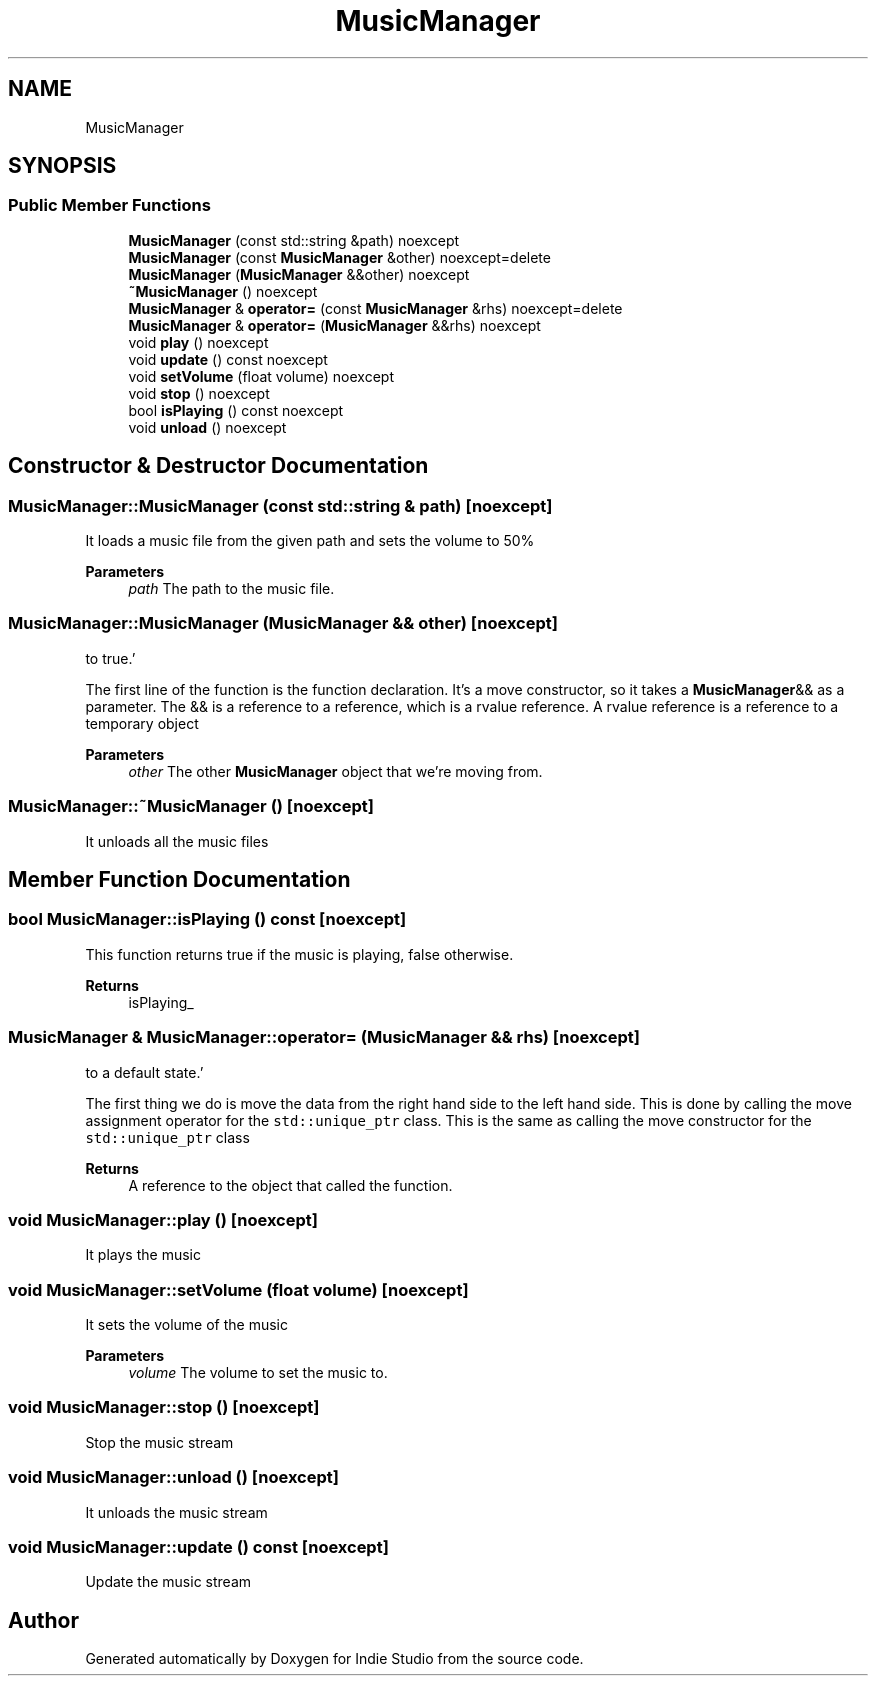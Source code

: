 .TH "MusicManager" 3 "Wed Jun 15 2022" "Version 1.0" "Indie Studio" \" -*- nroff -*-
.ad l
.nh
.SH NAME
MusicManager
.SH SYNOPSIS
.br
.PP
.SS "Public Member Functions"

.in +1c
.ti -1c
.RI "\fBMusicManager\fP (const std::string &path) noexcept"
.br
.ti -1c
.RI "\fBMusicManager\fP (const \fBMusicManager\fP &other) noexcept=delete"
.br
.ti -1c
.RI "\fBMusicManager\fP (\fBMusicManager\fP &&other) noexcept"
.br
.ti -1c
.RI "\fB~MusicManager\fP () noexcept"
.br
.ti -1c
.RI "\fBMusicManager\fP & \fBoperator=\fP (const \fBMusicManager\fP &rhs) noexcept=delete"
.br
.ti -1c
.RI "\fBMusicManager\fP & \fBoperator=\fP (\fBMusicManager\fP &&rhs) noexcept"
.br
.ti -1c
.RI "void \fBplay\fP () noexcept"
.br
.ti -1c
.RI "void \fBupdate\fP () const noexcept"
.br
.ti -1c
.RI "void \fBsetVolume\fP (float volume) noexcept"
.br
.ti -1c
.RI "void \fBstop\fP () noexcept"
.br
.ti -1c
.RI "bool \fBisPlaying\fP () const noexcept"
.br
.ti -1c
.RI "void \fBunload\fP () noexcept"
.br
.in -1c
.SH "Constructor & Destructor Documentation"
.PP 
.SS "MusicManager::MusicManager (const std::string & path)\fC [noexcept]\fP"
It loads a music file from the given path and sets the volume to 50%
.PP
\fBParameters\fP
.RS 4
\fIpath\fP The path to the music file\&. 
.RE
.PP

.SS "MusicManager::MusicManager (\fBMusicManager\fP && other)\fC [noexcept]\fP"
'Move the other object's music_ into this object's music_, and set the other object's unloaded_
to true\&.'
.PP
The first line of the function is the function declaration\&. It's a move constructor, so it takes a \fBMusicManager\fP&& as a parameter\&. The && is a reference to a reference, which is a rvalue reference\&. A rvalue reference is a reference to a temporary object
.PP
\fBParameters\fP
.RS 4
\fIother\fP The other \fBMusicManager\fP object that we're moving from\&. 
.RE
.PP

.SS "MusicManager::~MusicManager ()\fC [noexcept]\fP"
It unloads all the music files 
.SH "Member Function Documentation"
.PP 
.SS "bool MusicManager::isPlaying () const\fC [noexcept]\fP"
This function returns true if the music is playing, false otherwise\&.
.PP
\fBReturns\fP
.RS 4
isPlaying_ 
.RE
.PP

.SS "\fBMusicManager\fP & MusicManager::operator= (\fBMusicManager\fP && rhs)\fC [noexcept]\fP"
'Move the data from the right hand side to the left hand side, and then set the right hand side
to a default state\&.'
.PP
The first thing we do is move the data from the right hand side to the left hand side\&. This is done by calling the move assignment operator for the \fCstd::unique_ptr\fP class\&. This is the same as calling the move constructor for the \fCstd::unique_ptr\fP class
.PP
\fBReturns\fP
.RS 4
A reference to the object that called the function\&. 
.RE
.PP

.SS "void MusicManager::play ()\fC [noexcept]\fP"
It plays the music 
.SS "void MusicManager::setVolume (float volume)\fC [noexcept]\fP"
It sets the volume of the music
.PP
\fBParameters\fP
.RS 4
\fIvolume\fP The volume to set the music to\&. 
.RE
.PP

.SS "void MusicManager::stop ()\fC [noexcept]\fP"
Stop the music stream 
.SS "void MusicManager::unload ()\fC [noexcept]\fP"
It unloads the music stream 
.SS "void MusicManager::update () const\fC [noexcept]\fP"
Update the music stream 

.SH "Author"
.PP 
Generated automatically by Doxygen for Indie Studio from the source code\&.
